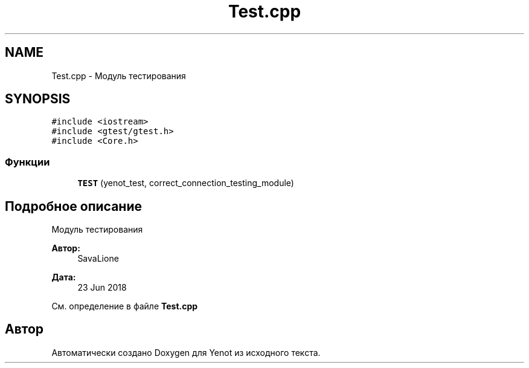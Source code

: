 .TH "Test.cpp" 3 "Сб 23 Июн 2018" "Yenot" \" -*- nroff -*-
.ad l
.nh
.SH NAME
Test.cpp \- Модуль тестирования  

.SH SYNOPSIS
.br
.PP
\fC#include <iostream>\fP
.br
\fC#include <gtest/gtest\&.h>\fP
.br
\fC#include <Core\&.h>\fP
.br

.SS "Функции"

.in +1c
.ti -1c
.RI "\fBTEST\fP (yenot_test, correct_connection_testing_module)"
.br
.in -1c
.SH "Подробное описание"
.PP 
Модуль тестирования 


.PP
\fBАвтор:\fP
.RS 4
SavaLione 
.RE
.PP
\fBДата:\fP
.RS 4
23 Jun 2018 
.RE
.PP

.PP
См\&. определение в файле \fBTest\&.cpp\fP
.SH "Автор"
.PP 
Автоматически создано Doxygen для Yenot из исходного текста\&.
